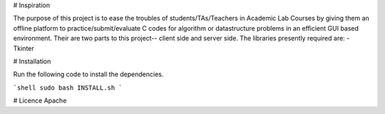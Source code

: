 # Inspiration

The purpose of this project is to ease the troubles of students/TAs/Teachers in Academic Lab Courses by giving them an offline platform to practice/submit/evaluate C codes for algorithm or datastructure problems in an efficient GUI based environment. Their are two parts to this project-- client side and server side. The libraries presently required are:
- Tkinter

# Installation

Run the following code to install the dependencies.

```shell
sudo bash INSTALL.sh
``` 

# Licence
Apache

